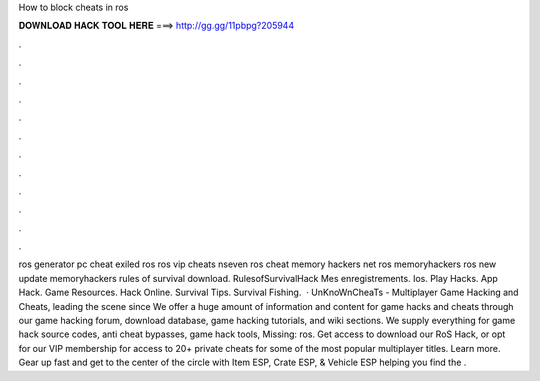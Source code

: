 How to block cheats in ros

𝐃𝐎𝐖𝐍𝐋𝐎𝐀𝐃 𝐇𝐀𝐂𝐊 𝐓𝐎𝐎𝐋 𝐇𝐄𝐑𝐄 ===> http://gg.gg/11pbpg?205944

.

.

.

.

.

.

.

.

.

.

.

.

ros generator pc cheat exiled ros ros vip cheats nseven ros cheat memory hackers net ros memoryhackers ros new update memoryhackers rules of survival download. RulesofSurvivalHack Mes enregistrements. Ios. Play Hacks. App Hack. Game Resources. Hack Online. Survival Tips. Survival Fishing.  · UnKnoWnCheaTs - Multiplayer Game Hacking and Cheats, leading the scene since We offer a huge amount of information and content for game hacks and cheats through our game hacking forum, download database, game hacking tutorials, and wiki sections. We supply everything for game hack source codes, anti cheat bypasses, game hack tools, Missing: ros. Get access to download our RoS Hack, or opt for our VIP membership for access to 20+ private cheats for some of the most popular multiplayer titles. Learn more. Gear up fast and get to the center of the circle with Item ESP, Crate ESP, & Vehicle ESP helping you find the .